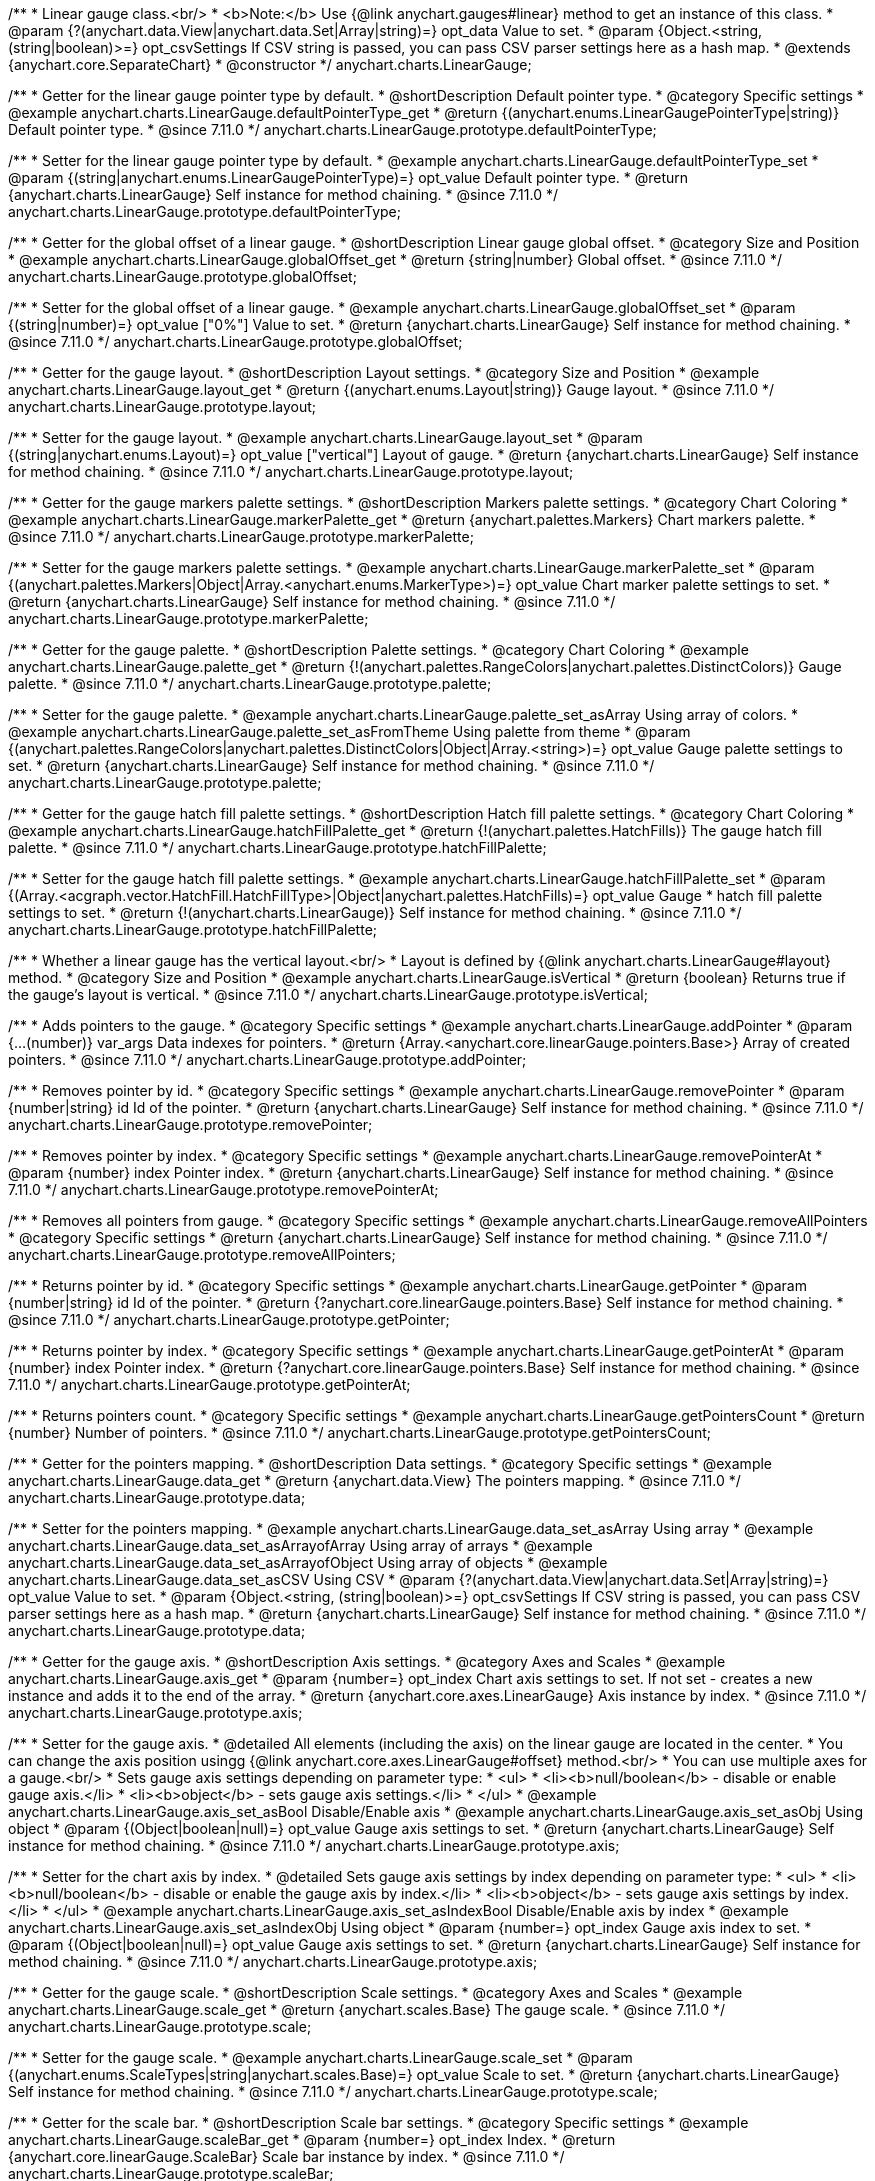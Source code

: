 /**
 * Linear gauge class.<br/>
 * <b>Note:</b> Use {@link anychart.gauges#linear} method to get an instance of this class.
 * @param {?(anychart.data.View|anychart.data.Set|Array|string)=} opt_data Value to set.
 * @param {Object.<string, (string|boolean)>=} opt_csvSettings If CSV string is passed, you can pass CSV parser settings here as a hash map.
 * @extends {anychart.core.SeparateChart}
 * @constructor
 */
anychart.charts.LinearGauge;

//----------------------------------------------------------------------------------------------------------------------
//
//  anychart.charts.LinearGauge.prototype.defaultPointerType
//
//----------------------------------------------------------------------------------------------------------------------

/**
 * Getter for the linear gauge pointer type by default.
 * @shortDescription Default pointer type.
 * @category Specific settings
 * @example anychart.charts.LinearGauge.defaultPointerType_get
 * @return {(anychart.enums.LinearGaugePointerType|string)} Default pointer type.
 * @since 7.11.0
 */
anychart.charts.LinearGauge.prototype.defaultPointerType;

/**
 * Setter for the linear gauge pointer type by default.
 * @example anychart.charts.LinearGauge.defaultPointerType_set
 * @param {(string|anychart.enums.LinearGaugePointerType)=} opt_value Default pointer type.
 * @return {anychart.charts.LinearGauge} Self instance for method chaining.
 * @since 7.11.0
 */
anychart.charts.LinearGauge.prototype.defaultPointerType;

//----------------------------------------------------------------------------------------------------------------------
//
//  anychart.charts.LinearGauge.prototype.globalOffset
//
//----------------------------------------------------------------------------------------------------------------------

/**
 * Getter for the global offset of a linear gauge.
 * @shortDescription Linear gauge global offset.
 * @category Size and Position
 * @example anychart.charts.LinearGauge.globalOffset_get
 * @return {string|number} Global offset.
 * @since 7.11.0
 */
anychart.charts.LinearGauge.prototype.globalOffset;

/**
 * Setter for the global offset of a linear gauge.
 * @example anychart.charts.LinearGauge.globalOffset_set
 * @param {(string|number)=} opt_value ["0%"] Value to set.
 * @return {anychart.charts.LinearGauge} Self instance for method chaining.
 * @since 7.11.0
 */
anychart.charts.LinearGauge.prototype.globalOffset;

//----------------------------------------------------------------------------------------------------------------------
//
//  anychart.charts.LinearGauge.prototype.layout
//
//----------------------------------------------------------------------------------------------------------------------

/**
 * Getter for the gauge layout.
 * @shortDescription Layout settings.
 * @category Size and Position
 * @example anychart.charts.LinearGauge.layout_get
 * @return {(anychart.enums.Layout|string)} Gauge layout.
 * @since 7.11.0
 */
anychart.charts.LinearGauge.prototype.layout;

/**
 * Setter for the gauge layout.
 * @example anychart.charts.LinearGauge.layout_set
 * @param {(string|anychart.enums.Layout)=} opt_value ["vertical"] Layout of gauge.
 * @return {anychart.charts.LinearGauge} Self instance for method chaining.
 * @since 7.11.0
 */
anychart.charts.LinearGauge.prototype.layout;

//----------------------------------------------------------------------------------------------------------------------
//
//  anychart.charts.LinearGauge.prototype.markerPalette
//
//----------------------------------------------------------------------------------------------------------------------

/**
 * Getter for the gauge markers palette settings.
 * @shortDescription Markers palette settings.
 * @category Chart Coloring
 * @example anychart.charts.LinearGauge.markerPalette_get
 * @return {anychart.palettes.Markers} Chart markers palette.
 * @since 7.11.0
 */
anychart.charts.LinearGauge.prototype.markerPalette;

/**
 * Setter for the gauge markers palette settings.
 * @example anychart.charts.LinearGauge.markerPalette_set
 * @param {(anychart.palettes.Markers|Object|Array.<anychart.enums.MarkerType>)=} opt_value Chart marker palette settings to set.
 * @return {anychart.charts.LinearGauge} Self instance for method chaining.
 * @since 7.11.0
 */
anychart.charts.LinearGauge.prototype.markerPalette;

//----------------------------------------------------------------------------------------------------------------------
//
//  anychart.charts.LinearGauge.prototype.palette
//
//----------------------------------------------------------------------------------------------------------------------

/**
 * Getter for the gauge palette.
 * @shortDescription Palette settings.
 * @category Chart Coloring
 * @example anychart.charts.LinearGauge.palette_get
 * @return {!(anychart.palettes.RangeColors|anychart.palettes.DistinctColors)} Gauge palette.
 * @since 7.11.0
 */
anychart.charts.LinearGauge.prototype.palette;

/**
 * Setter for the gauge palette.
 * @example anychart.charts.LinearGauge.palette_set_asArray Using array of colors.
 * @example anychart.charts.LinearGauge.palette_set_asFromTheme Using palette from theme
 * @param {(anychart.palettes.RangeColors|anychart.palettes.DistinctColors|Object|Array.<string>)=} opt_value Gauge palette settings to set.
 * @return {anychart.charts.LinearGauge} Self instance for method chaining.
 * @since 7.11.0
 */
anychart.charts.LinearGauge.prototype.palette;

//----------------------------------------------------------------------------------------------------------------------
//
//  anychart.charts.LinearGauge.prototype.hatchFillPalette
//
//----------------------------------------------------------------------------------------------------------------------

/**
 * Getter for the gauge hatch fill palette settings.
 * @shortDescription Hatch fill palette settings.
 * @category Chart Coloring
 * @example anychart.charts.LinearGauge.hatchFillPalette_get
 * @return {!(anychart.palettes.HatchFills)} The gauge hatch fill palette.
 * @since 7.11.0
 */
anychart.charts.LinearGauge.prototype.hatchFillPalette;

/**
 * Setter for the gauge hatch fill palette settings.
 * @example anychart.charts.LinearGauge.hatchFillPalette_set
 * @param {(Array.<acgraph.vector.HatchFill.HatchFillType>|Object|anychart.palettes.HatchFills)=} opt_value Gauge
 * hatch fill palette settings to set.
 * @return {!(anychart.charts.LinearGauge)} Self instance for method chaining.
 * @since 7.11.0
 */
anychart.charts.LinearGauge.prototype.hatchFillPalette;

//----------------------------------------------------------------------------------------------------------------------
//
//  anychart.charts.LinearGauge.prototype.isVertical
//
//----------------------------------------------------------------------------------------------------------------------

/**
 * Whether a linear gauge has the vertical layout.<br/>
 * Layout is defined by {@link anychart.charts.LinearGauge#layout} method.
 * @category Size and Position
 * @example anychart.charts.LinearGauge.isVertical
 * @return {boolean} Returns true if the gauge's layout is vertical.
 * @since 7.11.0
 */
anychart.charts.LinearGauge.prototype.isVertical;

//----------------------------------------------------------------------------------------------------------------------
//
//  anychart.charts.LinearGauge.prototype.addPointer
//
//----------------------------------------------------------------------------------------------------------------------

/**
 * Adds pointers to the gauge.
 * @category Specific settings
 * @example anychart.charts.LinearGauge.addPointer
 * @param {...(number)} var_args Data indexes for pointers.
 * @return {Array.<anychart.core.linearGauge.pointers.Base>} Array of created pointers.
 * @since 7.11.0
 */
anychart.charts.LinearGauge.prototype.addPointer;

//----------------------------------------------------------------------------------------------------------------------
//
//  anychart.charts.LinearGauge.prototype.removePointer
//
//----------------------------------------------------------------------------------------------------------------------

/**
 * Removes pointer by id.
 * @category Specific settings
 * @example anychart.charts.LinearGauge.removePointer
 * @param {number|string} id Id of the pointer.
 * @return {anychart.charts.LinearGauge} Self instance for method chaining.
 * @since 7.11.0
 */
anychart.charts.LinearGauge.prototype.removePointer;

//----------------------------------------------------------------------------------------------------------------------
//
//  anychart.charts.LinearGauge.prototype.removePointerAt
//
//----------------------------------------------------------------------------------------------------------------------

/**
 * Removes pointer by index.
 * @category Specific settings
 * @example anychart.charts.LinearGauge.removePointerAt
 * @param {number} index Pointer index.
 * @return {anychart.charts.LinearGauge} Self instance for method chaining.
 * @since 7.11.0
 */
anychart.charts.LinearGauge.prototype.removePointerAt;

//----------------------------------------------------------------------------------------------------------------------
//
//  anychart.charts.LinearGauge.prototype.removeAllPointers
//
//----------------------------------------------------------------------------------------------------------------------

/**
 * Removes all pointers from gauge.
 * @category Specific settings
 * @example anychart.charts.LinearGauge.removeAllPointers
 * @category Specific settings
 * @return {anychart.charts.LinearGauge} Self instance for method chaining.
 * @since 7.11.0
 */
anychart.charts.LinearGauge.prototype.removeAllPointers;

//----------------------------------------------------------------------------------------------------------------------
//
//  anychart.charts.LinearGauge.prototype.getPointer
//
//----------------------------------------------------------------------------------------------------------------------

/**
 * Returns pointer by id.
 * @category Specific settings
 * @example anychart.charts.LinearGauge.getPointer
 * @param {number|string} id Id of the pointer.
 * @return {?anychart.core.linearGauge.pointers.Base} Self instance for method chaining.
 * @since 7.11.0
 */
anychart.charts.LinearGauge.prototype.getPointer;

//----------------------------------------------------------------------------------------------------------------------
//
//  anychart.charts.LinearGauge.prototype.getPointerAt
//
//----------------------------------------------------------------------------------------------------------------------

/**
 * Returns pointer by index.
 * @category Specific settings
 * @example anychart.charts.LinearGauge.getPointerAt
 * @param {number} index Pointer index.
 * @return {?anychart.core.linearGauge.pointers.Base} Self instance for method chaining.
 * @since 7.11.0
 */
anychart.charts.LinearGauge.prototype.getPointerAt;

//----------------------------------------------------------------------------------------------------------------------
//
//  anychart.charts.LinearGauge.prototype.getPointersCount
//
//----------------------------------------------------------------------------------------------------------------------

/**
 * Returns pointers count.
 * @category Specific settings
 * @example anychart.charts.LinearGauge.getPointersCount
 * @return {number} Number of pointers.
 * @since 7.11.0
 */
anychart.charts.LinearGauge.prototype.getPointersCount;

//----------------------------------------------------------------------------------------------------------------------
//
//  anychart.charts.LinearGauge.prototype.data
//
//----------------------------------------------------------------------------------------------------------------------

/**
 * Getter for the pointers mapping.
 * @shortDescription Data settings.
 * @category Specific settings
 * @example anychart.charts.LinearGauge.data_get
 * @return {anychart.data.View} The pointers mapping.
 * @since 7.11.0
 */
anychart.charts.LinearGauge.prototype.data;

/**
 * Setter for the pointers mapping.
 * @example anychart.charts.LinearGauge.data_set_asArray Using array
 * @example anychart.charts.LinearGauge.data_set_asArrayofArray Using array of arrays
 * @example anychart.charts.LinearGauge.data_set_asArrayofObject Using array of objects
 * @example anychart.charts.LinearGauge.data_set_asCSV Using CSV
 * @param {?(anychart.data.View|anychart.data.Set|Array|string)=} opt_value Value to set.
 * @param {Object.<string, (string|boolean)>=} opt_csvSettings If CSV string is passed, you can pass CSV parser settings here as a hash map.
 * @return {anychart.charts.LinearGauge} Self instance for method chaining.
 * @since 7.11.0
 */
anychart.charts.LinearGauge.prototype.data;

//----------------------------------------------------------------------------------------------------------------------
//
//  anychart.charts.LinearGauge.prototype.axis
//
//----------------------------------------------------------------------------------------------------------------------

/**
 * Getter for the gauge axis.
 * @shortDescription Axis settings.
 * @category Axes and Scales
 * @example anychart.charts.LinearGauge.axis_get
 * @param {number=} opt_index Chart axis settings to set. If not set - creates a new instance and adds it to the end of the array.
 * @return {anychart.core.axes.LinearGauge} Axis instance by index.
 * @since 7.11.0
 */
anychart.charts.LinearGauge.prototype.axis;

/**
 * Setter for the gauge axis.
 * @detailed All elements (including the axis) on the linear gauge are located in the center.
 * You can change the axis position usingg {@link anychart.core.axes.LinearGauge#offset} method.<br/>
 * You can use multiple axes for a gauge.<br/>
 * Sets gauge axis settings depending on parameter type:
 * <ul>
 *   <li><b>null/boolean</b> - disable or enable gauge axis.</li>
 *   <li><b>object</b> - sets gauge axis settings.</li>
 * </ul>
 * @example anychart.charts.LinearGauge.axis_set_asBool Disable/Enable axis
 * @example anychart.charts.LinearGauge.axis_set_asObj Using object
 * @param {(Object|boolean|null)=} opt_value Gauge axis settings to set.
 * @return {anychart.charts.LinearGauge} Self instance for method chaining.
 * @since 7.11.0
 */
anychart.charts.LinearGauge.prototype.axis;

/**
 * Setter for the chart axis by index.
 * @detailed Sets gauge axis settings by index depending on parameter type:
 * <ul>
 *   <li><b>null/boolean</b> - disable or enable the gauge axis  by index.</li>
 *   <li><b>object</b> - sets gauge axis settings  by index.</li>
 * </ul>
 * @example anychart.charts.LinearGauge.axis_set_asIndexBool Disable/Enable axis by index
 * @example anychart.charts.LinearGauge.axis_set_asIndexObj Using object
 * @param {number=} opt_index Gauge axis index to set.
 * @param {(Object|boolean|null)=} opt_value Gauge axis settings to set.
 * @return {anychart.charts.LinearGauge} Self instance for method chaining.
 * @since 7.11.0
 */
anychart.charts.LinearGauge.prototype.axis;

//----------------------------------------------------------------------------------------------------------------------
//
//  anychart.charts.LinearGauge.prototype.scale
//
//----------------------------------------------------------------------------------------------------------------------

/**
 * Getter for the gauge scale.
 * @shortDescription Scale settings.
 * @category Axes and Scales
 * @example anychart.charts.LinearGauge.scale_get
 * @return {anychart.scales.Base} The gauge scale.
 * @since 7.11.0
 */
anychart.charts.LinearGauge.prototype.scale;

/**
 * Setter for the gauge scale.
 * @example anychart.charts.LinearGauge.scale_set
 * @param {(anychart.enums.ScaleTypes|string|anychart.scales.Base)=} opt_value Scale to set.
 * @return {anychart.charts.LinearGauge} Self instance for method chaining.
 * @since 7.11.0
 */
anychart.charts.LinearGauge.prototype.scale;

//----------------------------------------------------------------------------------------------------------------------
//
//  anychart.charts.LinearGauge.prototype.scaleBar
//
//----------------------------------------------------------------------------------------------------------------------

/**
 * Getter for the scale bar.
 * @shortDescription Scale bar settings.
 * @category Specific settings
 * @example anychart.charts.LinearGauge.scaleBar_get
 * @param {number=} opt_index Index.
 * @return {anychart.core.linearGauge.ScaleBar} Scale bar instance by index.
 * @since 7.11.0
 */
anychart.charts.LinearGauge.prototype.scaleBar;

/**
 * Setter for the scale bar.
 * @detailed Sets scale bar settings by index depending on parameter type:
 * <ul>
 *   <li><b>null/boolean</b> - disable or enable the scale bar.</li>
 *   <li><b>object</b> - sets scale bar settings.</li>
 * </ul>
 * @example anychart.charts.LinearGauge.scaleBar_set_asBool Disable/Enable scale bar
 * @example anychart.charts.LinearGauge.scaleBar_set_asObj Using object
 * @param {(Object|boolean|null)=} opt_value Chart scale bar settings to set.
 * @return {anychart.charts.LinearGauge} Self instance for method chaining.
 * @since 7.11.0
 */
anychart.charts.LinearGauge.prototype.scaleBar;


/**
 * Setter for the scale bar by index.
 * @detailed Sets scale bar settings by index depending on parameter type:
 * <ul>
 *   <li><b>null/boolean</b> - disable or enable a scale bar by index.</li>
 *   <li><b>object</b> - sets scale bar settings by index.</li>
 * </ul>
 * @example anychart.charts.LinearGauge.scaleBar_set_asIndexBool Disable/Enable a scale bar
 * @example anychart.charts.LinearGauge.scaleBar_set_asIndexObj Using object
 * @param {(number)=} opt_index Index to set.
 * @param {(Object|boolean|null)=} opt_value Chart scale bar settings to set.
 * @return {anychart.charts.LinearGauge} Self instance for method chaining.
 * @since 7.11.0
 */
anychart.charts.LinearGauge.prototype.scaleBar;

//----------------------------------------------------------------------------------------------------------------------
//
//  anychart.charts.LinearGauge.prototype.bar
//
//----------------------------------------------------------------------------------------------------------------------

/**
 * Adds Bar pointer.
 * @category Specific settings
 * @example anychart.charts.LinearGauge.bar
 * @param {number} dataIndex Pointer data index.
 * @return {anychart.core.linearGauge.pointers.Bar} Bar pointer.
 * @since 7.11.0
 */
anychart.charts.LinearGauge.prototype.bar;

//----------------------------------------------------------------------------------------------------------------------
//
//  anychart.charts.LinearGauge.prototype.led
//
//----------------------------------------------------------------------------------------------------------------------

/**
 * Adds Led pointer.
 * @category Specific settings
 * @example anychart.charts.LinearGauge.led
 * @param {number} dataIndex Pointer data index.
 * @return {anychart.core.linearGauge.pointers.Led} An instance of the created series.
 * @since 7.11.0
 */
anychart.charts.LinearGauge.prototype.led;

//----------------------------------------------------------------------------------------------------------------------
//
//  anychart.charts.LinearGauge.prototype.marker
//
//----------------------------------------------------------------------------------------------------------------------

/**
 * Adds Marker pointer.
 * @category Specific settings
 * @example anychart.charts.LinearGauge.marker
 * @param {number} dataIndex Pointer data index.
 * @return {anychart.core.linearGauge.pointers.Marker} An instance of the created series.
 * @since 7.11.0
 */
anychart.charts.LinearGauge.prototype.marker;

//----------------------------------------------------------------------------------------------------------------------
//
//  anychart.charts.LinearGauge.prototype.rangeBar
//
//----------------------------------------------------------------------------------------------------------------------

/**
 * Adds Range bar pointer.
 * @category Specific settings
 * @example anychart.charts.LinearGauge.rangeBar
 * @param {number} dataIndex Pointer data index.
 * @return {anychart.core.linearGauge.pointers.RangeBar} An instance of the created series.
 * @since 7.11.0
 */
anychart.charts.LinearGauge.prototype.rangeBar;

//----------------------------------------------------------------------------------------------------------------------
//
//  anychart.charts.LinearGauge.prototype.tank
//
//----------------------------------------------------------------------------------------------------------------------

/**
 * Adds Tank pointer.
 * @category Specific settings
 * @example anychart.charts.LinearGauge.tank
 * @param {number} dataIndex Pointer data index.
 * @return {anychart.core.linearGauge.pointers.Tank} An instance of the created series.
 * @since 7.11.0
 */
anychart.charts.LinearGauge.prototype.tank;

//----------------------------------------------------------------------------------------------------------------------
//
//  anychart.charts.LinearGauge.prototype.thermometer
//
//----------------------------------------------------------------------------------------------------------------------

/**
 * Adds Thermometer pointer.
 * @category Specific settings
 * @example anychart.charts.LinearGauge.thermometer
 * @param {number} dataIndex Pointer data index.
 * @return {anychart.core.linearGauge.pointers.Thermometer} An instance of the created series.
 * @since 7.11.0
 */
anychart.charts.LinearGauge.prototype.thermometer;

/** @inheritDoc */
anychart.charts.LinearGauge.prototype.getType;

/** @inheritDoc */
anychart.charts.LinearGauge.prototype.legend;

/** @inheritDoc */
anychart.charts.LinearGauge.prototype.credits;

/** @inheritDoc */
anychart.charts.LinearGauge.prototype.margin;

/** @inheritDoc */
anychart.charts.LinearGauge.prototype.padding;

/** @inheritDoc */
anychart.charts.LinearGauge.prototype.background;

/** @inheritDoc */
anychart.charts.LinearGauge.prototype.title;

/** @inheritDoc */
anychart.charts.LinearGauge.prototype.label;

/** @inheritDoc */
anychart.charts.LinearGauge.prototype.animation;

/** @inheritDoc */
anychart.charts.LinearGauge.prototype.draw;

/** @inheritDoc */
anychart.charts.LinearGauge.prototype.toJson;

/** @inheritDoc */
anychart.charts.LinearGauge.prototype.toXml;

/** @inheritDoc */
anychart.charts.LinearGauge.prototype.interactivity;

/** @inheritDoc */
anychart.charts.LinearGauge.prototype.bounds;

/** @inheritDoc */
anychart.charts.LinearGauge.prototype.left;

/** @inheritDoc */
anychart.charts.LinearGauge.prototype.right;

/** @inheritDoc */
anychart.charts.LinearGauge.prototype.top;

/** @inheritDoc */
anychart.charts.LinearGauge.prototype.bottom;

/** @inheritDoc */
anychart.charts.LinearGauge.prototype.width;

/** @inheritDoc */
anychart.charts.LinearGauge.prototype.height;

/** @inheritDoc */
anychart.charts.LinearGauge.prototype.minWidth;

/** @inheritDoc */
anychart.charts.LinearGauge.prototype.minHeight;

/** @inheritDoc */
anychart.charts.LinearGauge.prototype.maxWidth;

/** @inheritDoc */
anychart.charts.LinearGauge.prototype.maxHeight;

/** @inheritDoc */
anychart.charts.LinearGauge.prototype.getPixelBounds;

/** @inheritDoc */
anychart.charts.LinearGauge.prototype.container;

/** @inheritDoc */
anychart.charts.LinearGauge.prototype.zIndex;

/**
 * @inheritDoc
 * @ignoreDoc
 */
anychart.charts.LinearGauge.prototype.enabled;

/** @inheritDoc */
anychart.charts.LinearGauge.prototype.saveAsPng;

/** @inheritDoc */
anychart.charts.LinearGauge.prototype.saveAsJpg;

/** @inheritDoc */
anychart.charts.LinearGauge.prototype.saveAsPdf;

/** @inheritDoc */
anychart.charts.LinearGauge.prototype.saveAsSvg;

/** @inheritDoc */
anychart.charts.LinearGauge.prototype.toSvg;

/** @inheritDoc */
anychart.charts.LinearGauge.prototype.print;

/** @inheritDoc */
anychart.charts.LinearGauge.prototype.saveAsPNG;

/** @inheritDoc */
anychart.charts.LinearGauge.prototype.saveAsJPG;

/** @inheritDoc */
anychart.charts.LinearGauge.prototype.saveAsPDF;

/** @inheritDoc */
anychart.charts.LinearGauge.prototype.saveAsSVG;

/** @inheritDoc */
anychart.charts.LinearGauge.prototype.toSVG;

/** @inheritDoc */
anychart.charts.LinearGauge.prototype.listen;

/** @inheritDoc */
anychart.charts.LinearGauge.prototype.listenOnce;

/** @inheritDoc */
anychart.charts.LinearGauge.prototype.unlisten;

/** @inheritDoc */
anychart.charts.LinearGauge.prototype.unlistenByKey;

/** @inheritDoc */
anychart.charts.LinearGauge.prototype.removeAllListeners;

/** @inheritDoc */
anychart.charts.LinearGauge.prototype.getPoint;

/** @inheritDoc */
anychart.charts.LinearGauge.prototype.localToGlobal;

/** @inheritDoc */
anychart.charts.LinearGauge.prototype.globalToLocal;

/** @inheritDoc */
anychart.charts.LinearGauge.prototype.contextMenu;

/** @inheritDoc */
anychart.charts.LinearGauge.prototype.getSelectedPoints;

/** @inheritDoc */
anychart.charts.LinearGauge.prototype.toCsv;

/** @inheritDoc */
anychart.charts.LinearGauge.prototype.saveAsXml;

/** @inheritDoc */
anychart.charts.LinearGauge.prototype.saveAsJson;

/** @inheritDoc */
anychart.charts.LinearGauge.prototype.saveAsCsv;

/** @inheritDoc */
anychart.charts.LinearGauge.prototype.saveAsXlsx;

/** @inheritDoc */
anychart.charts.LinearGauge.prototype.getStat;

